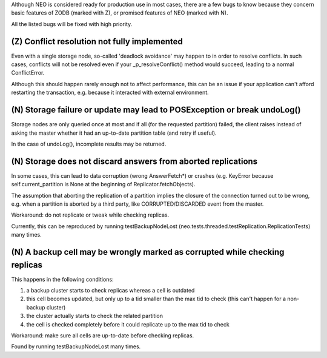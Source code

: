 Although NEO is considered ready for production use in most cases, there are
a few bugs to know because they concern basic features of ZODB (marked with Z),
or promised features of NEO (marked with N).

All the listed bugs will be fixed with high priority.

(Z) Conflict resolution not fully implemented
---------------------------------------------

Even with a single storage node, so-called 'deadlock avoidance' may
happen to in order to resolve conflicts. In such cases, conflicts will not be
resolved even if your _p_resolveConflict() method would succeed, leading to a
normal ConflictError.

Although this should happen rarely enough not to affect performance, this can
be an issue if your application can't afford restarting the transaction,
e.g. because it interacted with external environment.

(N) Storage failure or update may lead to POSException or break undoLog()
-------------------------------------------------------------------------

Storage nodes are only queried once at most and if all (for the requested
partition) failed, the client raises instead of asking the master whether it
had an up-to-date partition table (and retry if useful).

In the case of undoLog(), incomplete results may be returned.

(N) Storage does not discard answers from aborted replications
--------------------------------------------------------------

In some cases, this can lead to data corruption (wrong AnswerFetch*) or crashes
(e.g. KeyError because self.current_partition is None at the beginning of
Replicator.fetchObjects).

The assumption that aborting the replication of a partition implies the closure
of the connection turned out to be wrong, e.g. when a partition is aborted by a
third party, like CORRUPTED/DISCARDED event from the master.

Workaround: do not replicate or tweak while checking replicas.

Currently, this can be reproduced by running testBackupNodeLost
(neo.tests.threaded.testReplication.ReplicationTests) many times.

(N) A backup cell may be wrongly marked as corrupted while checking replicas
----------------------------------------------------------------------------

This happens in the following conditions:

1. a backup cluster starts to check replicas whereas a cell is outdated
2. this cell becomes updated, but only up to a tid smaller than the max tid
   to check (this can't happen for a non-backup cluster)
3. the cluster actually starts to check the related partition
4. the cell is checked completely before it could replicate up to the max tid
   to check

Workaround: make sure all cells are up-to-date before checking replicas.

Found by running testBackupNodeLost many times.
